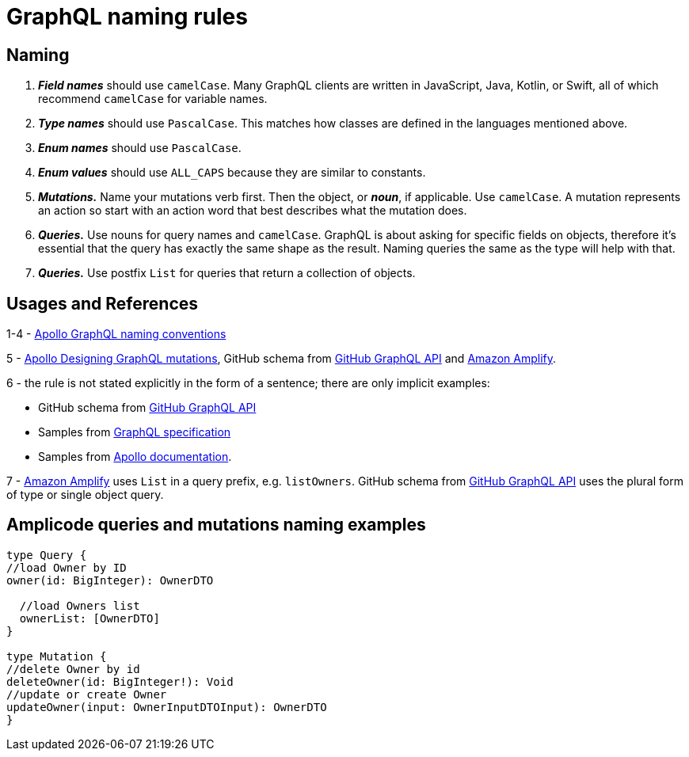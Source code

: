 = GraphQL naming rules

[[naming]]
== Naming
 . *_Field names_* should use `camelCase`. Many GraphQL clients are written in JavaScript, Java, Kotlin, or Swift, all of which recommend `camelCase` for variable names.
 . *_Type names_* should use `PascalCase`. This matches how classes are defined in the languages mentioned above.
 . *_Enum names_* should use `PascalCase`.
 . *_Enum values_* should use `ALL_CAPS` because they are similar to constants.
 . *_Mutations._* Name your mutations verb first. Then the object, or *_noun_*, if applicable. Use `camelCase`. A mutation represents an action so start with an action word that best describes what the mutation does.
 . *_Queries._* Use nouns for query names and `camelCase`. GraphQL is about asking for specific fields on objects, therefore it's essential that the query has exactly the same shape as the result. Naming queries the same as the type will help with that.
 . *_Queries._* Use postfix `List` for queries that return a collection of objects.

[[usages-references]]
== Usages and References

1-4 - https://www.apollographql.com/docs/apollo-server/schema/schema/#naming-conventions[Apollo GraphQL naming conventions]

5 - https://www.apollographql.com/blog/graphql/basics/designing-graphql-mutations/[Apollo Designing GraphQL mutations], GitHub schema from https://docs.github.com/en/graphql/overview/about-the-graphql-api[GitHub GraphQL API] and https://docs.amplify.aws/lib/graphqlapi/getting-started/q/platform/js/#enable-queries-mutations-and-subscriptions[Amazon Amplify].

6 - the rule is not stated explicitly in the form of a sentence; there are only implicit examples:

 * GitHub schema from https://docs.github.com/en/graphql/overview/about-the-graphql-api[GitHub GraphQL API]
 * Samples from http://spec.graphql.org/October2021/#example-081b4[GraphQL specification]
 * Samples from https://www.apollographql.com/docs/apollo-server/schema/schema/#the-query-type[Apollo documentation].

7 - https://docs.amplify.aws/lib/graphqlapi/getting-started/q/platform/js/#enable-queries-mutations-and-subscriptions[Amazon Amplify] uses `List` in a query prefix, e.g. `listOwners`. GitHub schema from https://docs.github.com/en/graphql/overview/about-the-graphql-api[GitHub GraphQL API] uses the plural form of type or single object query.

[[naming-examples]]
== Amplicode queries and mutations naming examples

[source, java]
----
type Query {
//load Owner by ID
owner(id: BigInteger): OwnerDTO

  //load Owners list
  ownerList: [OwnerDTO]
}

type Mutation {
//delete Owner by id
deleteOwner(id: BigInteger!): Void
//update or create Owner
updateOwner(input: OwnerInputDTOInput): OwnerDTO
}
----



